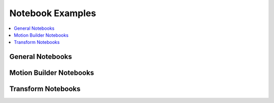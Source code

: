 .. _notebooks:

Notebook Examples
=================

.. contents::
    :local:

General Notebooks
-----------------

.. nbgallery::
    :glob:

    notebooks/*

Motion Builder Notebooks
------------------------

.. nbgallery::
    :glob:

    notebooks/motion_list/*

Transform Notebooks
-------------------

.. nbgallery::
    :glob:

    notebooks/transform/*
